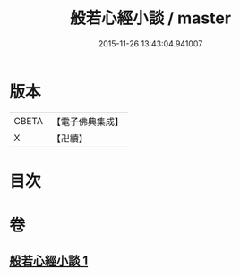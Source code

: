 #+TITLE: 般若心經小談 / master
#+DATE: 2015-11-26 13:43:04.941007
* 版本
 |     CBETA|【電子佛典集成】|
 |         X|【卍續】    |

* 目次
* 卷
** [[file:KR6c0175_001.txt][般若心經小談 1]]
